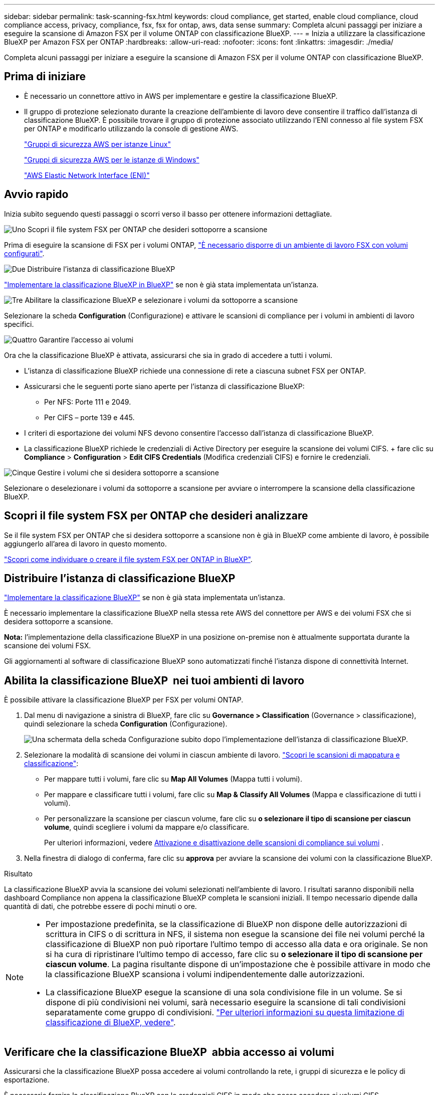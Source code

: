 ---
sidebar: sidebar 
permalink: task-scanning-fsx.html 
keywords: cloud compliance, get started, enable cloud compliance, cloud compliance access, privacy, compliance, fsx, fsx for ontap, aws, data sense 
summary: Completa alcuni passaggi per iniziare a eseguire la scansione di Amazon FSX per il volume ONTAP con classificazione BlueXP. 
---
= Inizia a utilizzare la classificazione BlueXP per Amazon FSX per ONTAP
:hardbreaks:
:allow-uri-read: 
:nofooter: 
:icons: font
:linkattrs: 
:imagesdir: ./media/


[role="lead"]
Completa alcuni passaggi per iniziare a eseguire la scansione di Amazon FSX per il volume ONTAP con classificazione BlueXP.



== Prima di iniziare

* È necessario un connettore attivo in AWS per implementare e gestire la classificazione BlueXP.
* Il gruppo di protezione selezionato durante la creazione dell'ambiente di lavoro deve consentire il traffico dall'istanza di classificazione BlueXP. È possibile trovare il gruppo di protezione associato utilizzando l'ENI connesso al file system FSX per ONTAP e modificarlo utilizzando la console di gestione AWS.
+
https://docs.aws.amazon.com/AWSEC2/latest/UserGuide/security-group-rules.html["Gruppi di sicurezza AWS per istanze Linux"^]

+
https://docs.aws.amazon.com/AWSEC2/latest/WindowsGuide/security-group-rules.html["Gruppi di sicurezza AWS per le istanze di Windows"^]

+
https://docs.aws.amazon.com/AWSEC2/latest/UserGuide/using-eni.html["AWS Elastic Network Interface (ENI)"^]





== Avvio rapido

Inizia subito seguendo questi passaggi o scorri verso il basso per ottenere informazioni dettagliate.

.image:https://raw.githubusercontent.com/NetAppDocs/common/main/media/number-1.png["Uno"] Scopri il file system FSX per ONTAP che desideri sottoporre a scansione
[role="quick-margin-para"]
Prima di eseguire la scansione di FSX per i volumi ONTAP, https://docs.netapp.com/us-en/bluexp-fsx-ontap/start/concept-fsx-aws.html["È necessario disporre di un ambiente di lavoro FSX con volumi configurati"^].

.image:https://raw.githubusercontent.com/NetAppDocs/common/main/media/number-2.png["Due"] Distribuire l'istanza di classificazione BlueXP
[role="quick-margin-para"]
link:task-deploy-cloud-compliance.html["Implementare la classificazione BlueXP in BlueXP"^] se non è già stata implementata un'istanza.

.image:https://raw.githubusercontent.com/NetAppDocs/common/main/media/number-3.png["Tre"] Abilitare la classificazione BlueXP e selezionare i volumi da sottoporre a scansione
[role="quick-margin-para"]
Selezionare la scheda *Configuration* (Configurazione) e attivare le scansioni di compliance per i volumi in ambienti di lavoro specifici.

.image:https://raw.githubusercontent.com/NetAppDocs/common/main/media/number-4.png["Quattro"] Garantire l'accesso ai volumi
[role="quick-margin-para"]
Ora che la classificazione BlueXP è attivata, assicurarsi che sia in grado di accedere a tutti i volumi.

[role="quick-margin-list"]
* L'istanza di classificazione BlueXP richiede una connessione di rete a ciascuna subnet FSX per ONTAP.
* Assicurarsi che le seguenti porte siano aperte per l'istanza di classificazione BlueXP:
+
** Per NFS: Porte 111 e 2049.
** Per CIFS – porte 139 e 445.


* I criteri di esportazione dei volumi NFS devono consentire l'accesso dall'istanza di classificazione BlueXP.
* La classificazione BlueXP richiede le credenziali di Active Directory per eseguire la scansione dei volumi CIFS. + fare clic su *Compliance* > *Configuration* > *Edit CIFS Credentials* (Modifica credenziali CIFS) e fornire le credenziali.


.image:https://raw.githubusercontent.com/NetAppDocs/common/main/media/number-5.png["Cinque"] Gestire i volumi che si desidera sottoporre a scansione
[role="quick-margin-para"]
Selezionare o deselezionare i volumi da sottoporre a scansione per avviare o interrompere la scansione della classificazione BlueXP.



== Scopri il file system FSX per ONTAP che desideri analizzare

Se il file system FSX per ONTAP che si desidera sottoporre a scansione non è già in BlueXP come ambiente di lavoro, è possibile aggiungerlo all'area di lavoro in questo momento.

https://docs.netapp.com/us-en/bluexp-fsx-ontap/use/task-creating-fsx-working-environment.html["Scopri come individuare o creare il file system FSX per ONTAP in BlueXP"^].



== Distribuire l'istanza di classificazione BlueXP

link:task-deploy-cloud-compliance.html["Implementare la classificazione BlueXP"^] se non è già stata implementata un'istanza.

È necessario implementare la classificazione BlueXP nella stessa rete AWS del connettore per AWS e dei volumi FSX che si desidera sottoporre a scansione.

*Nota:* l'implementazione della classificazione BlueXP in una posizione on-premise non è attualmente supportata durante la scansione dei volumi FSX.

Gli aggiornamenti al software di classificazione BlueXP sono automatizzati finché l'istanza dispone di connettività Internet.



== Abilita la classificazione BlueXP  nei tuoi ambienti di lavoro

È possibile attivare la classificazione BlueXP per FSX per volumi ONTAP.

. Dal menu di navigazione a sinistra di BlueXP, fare clic su *Governance > Classification* (Governance > classificazione), quindi selezionare la scheda *Configuration* (Configurazione).
+
image:screenshot_fsx_scanning_activate.png["Una schermata della scheda Configurazione subito dopo l'implementazione dell'istanza di classificazione BlueXP."]

. Selezionare la modalità di scansione dei volumi in ciascun ambiente di lavoro. link:concept-cloud-compliance.html#whats-the-difference-between-mapping-and-classification-scans["Scopri le scansioni di mappatura e classificazione"]:
+
** Per mappare tutti i volumi, fare clic su *Map All Volumes* (Mappa tutti i volumi).
** Per mappare e classificare tutti i volumi, fare clic su *Map & Classify All Volumes* (Mappa e classificazione di tutti i volumi).
** Per personalizzare la scansione per ciascun volume, fare clic su *o selezionare il tipo di scansione per ciascun volume*, quindi scegliere i volumi da mappare e/o classificare.
+
Per ulteriori informazioni, vedere <<Abilitare e disabilitare le scansioni di conformità sui volumi,Attivazione e disattivazione delle scansioni di compliance sui volumi>> .



. Nella finestra di dialogo di conferma, fare clic su *approva* per avviare la scansione dei volumi con la classificazione BlueXP.


.Risultato
La classificazione BlueXP avvia la scansione dei volumi selezionati nell'ambiente di lavoro. I risultati saranno disponibili nella dashboard Compliance non appena la classificazione BlueXP completa le scansioni iniziali. Il tempo necessario dipende dalla quantità di dati, che potrebbe essere di pochi minuti o ore.

[NOTE]
====
* Per impostazione predefinita, se la classificazione di BlueXP non dispone delle autorizzazioni di scrittura in CIFS o di scrittura in NFS, il sistema non esegue la scansione dei file nei volumi perché la classificazione di BlueXP non può riportare l'ultimo tempo di accesso alla data e ora originale. Se non si ha cura di ripristinare l'ultimo tempo di accesso, fare clic su *o selezionare il tipo di scansione per ciascun volume*. La pagina risultante dispone di un'impostazione che è possibile attivare in modo che la classificazione BlueXP scansiona i volumi indipendentemente dalle autorizzazioni.
* La classificazione BlueXP esegue la scansione di una sola condivisione file in un volume. Se si dispone di più condivisioni nei volumi, sarà necessario eseguire la scansione di tali condivisioni separatamente come gruppo di condivisioni. link:reference-limitations.html#bluexp-classification-scans-only-one-share-under-a-volume["Per ulteriori informazioni su questa limitazione di classificazione di BlueXP, vedere"^].


====


== Verificare che la classificazione BlueXP  abbia accesso ai volumi

Assicurarsi che la classificazione BlueXP possa accedere ai volumi controllando la rete, i gruppi di sicurezza e le policy di esportazione.

È necessario fornire la classificazione BlueXP con le credenziali CIFS in modo che possa accedere ai volumi CIFS.

.Fasi
. Nella pagina _Configuration_, fare clic su *View Details* (Visualizza dettagli) per esaminare lo stato e correggere eventuali errori.
+
Ad esempio, l'immagine seguente mostra che la classificazione BlueXP di un volume non è in grado di eseguire la scansione a causa di problemi di connettività di rete tra l'istanza di classificazione BlueXP e il volume.

+
image:screenshot_fsx_scanning_no_network_error.png["Una schermata della pagina View Details (Visualizza dettagli) nella configurazione di scansione che mostra il volume non sottoposto a scansione a causa della connettività di rete tra la classificazione BlueXP e il volume."]

. Assicurarsi che sia presente una connessione di rete tra l'istanza di classificazione BlueXP e ciascuna rete che include volumi per FSX per ONTAP.
+

NOTE: Per FSX per ONTAP, la classificazione BlueXP può eseguire la scansione dei volumi solo nella stessa regione di BlueXP.

. Assicurarsi che le seguenti porte siano aperte per l'istanza di classificazione BlueXP.
+
** Per NFS: Porte 111 e 2049.
** Per CIFS – porte 139 e 445.


. Assicurarsi che i criteri di esportazione dei volumi NFS includano l'indirizzo IP dell'istanza di classificazione BlueXP in modo che possa accedere ai dati di ciascun volume.
. Se si utilizza CIFS, fornire la classificazione BlueXP con le credenziali Active Directory in modo che possa eseguire la scansione dei volumi CIFS.
+
.. Dal menu di navigazione a sinistra di BlueXP, fare clic su *Governance > Classification* (Governance > classificazione), quindi selezionare la scheda *Configuration* (Configurazione).
.. Per ciascun ambiente di lavoro, fare clic su *Edit CIFS Credentials* (Modifica credenziali CIFS) e immettere il nome utente e la password necessari per la classificazione BlueXP per accedere ai volumi CIFS nel sistema.
+
Le credenziali possono essere di sola lettura, ma fornendo credenziali di amministratore si garantisce che la classificazione BlueXP possa leggere tutti i dati che richiedono autorizzazioni elevate. Le credenziali vengono memorizzate nell'istanza di classificazione BlueXP.

+
Se si desidera assicurarsi che i file "ultimi tempi di accesso" non vengano modificati dalle scansioni di classificazione BlueXP, si consiglia di disporre dei permessi Write Attributes in CIFS o Write Permissions in NFS. Se possibile, si consiglia di far parte dell'utente configurato con Active Directory di un gruppo principale dell'organizzazione che dispone delle autorizzazioni per tutti i file.

+
Dopo aver immesso le credenziali, viene visualizzato un messaggio che indica che tutti i volumi CIFS sono stati autenticati correttamente.







== Abilitare e disabilitare le scansioni di conformità sui volumi

È possibile avviare o interrompere scansioni di sola mappatura, o scansioni di mappatura e classificazione, in un ambiente di lavoro in qualsiasi momento dalla pagina di configurazione. È inoltre possibile passare da scansioni di sola mappatura a scansioni di mappatura e classificazione e viceversa. Si consiglia di eseguire la scansione di tutti i volumi.

Per impostazione predefinita, lo switch nella parte superiore della pagina per le autorizzazioni *Scan when missing "write attributa" (Esegui scansione quando mancano gli attributi di scrittura)* è disattivato. Ciò significa che se la classificazione di BlueXP non dispone di permessi di scrittura in CIFS o di permessi di scrittura in NFS, il sistema non eseguirà la scansione dei file perché la classificazione di BlueXP non può riportare l'"ultimo tempo di accesso" all'indicatore data e ora originale. Se non si ha alcun problema se l'ultimo tempo di accesso viene reimpostato, attivare l'interruttore per eseguire la scansione di tutti i file, indipendentemente dalle autorizzazioni. link:reference-collected-metadata.html#last-access-time-timestamp["Scopri di più"^].

image:screenshot_volume_compliance_selection.png["Schermata della pagina di configurazione in cui è possibile attivare o disattivare la scansione di singoli volumi."]

[cols="45,45"]
|===
| A: | Eseguire questa operazione: 


| Abilitare le scansioni di sola mappatura su un volume | Nell'area del volume, fare clic su *Map* (Mappa) 


| Abilitare la scansione completa su un volume | Nell'area del volume, fare clic su *Map & Classify* (Mappa e classificazione) 


| Disattivare la scansione su un volume | Nell'area del volume, fare clic su *Off* 


|  |  


| Abilitare le scansioni di sola mappatura su tutti i volumi | Nell'area dell'intestazione, fare clic su *Map* (Mappa) 


| Abilitare la scansione completa su tutti i volumi | Nell'area dell'intestazione, fare clic su *Map & Classify* (Mappa e classificazione) 


| Disattivare la scansione su tutti i volumi | Nell'area dell'intestazione, fare clic su *Off* 
|===

NOTE: I nuovi volumi aggiunti all'ambiente di lavoro vengono sottoposti automaticamente a scansione solo se è stata impostata l'impostazione *Map* o *Map & Classify* nell'area di intestazione. Se l'opzione è impostata su *Custom* o *Off* nell'area heading, è necessario attivare la mappatura e/o la scansione completa su ogni nuovo volume aggiunto nell'ambiente di lavoro.



== Eseguire la scansione dei volumi di protezione dei dati

Per impostazione predefinita, i volumi di protezione dei dati (DP) non vengono sottoposti a scansione perché non sono esposti esternamente e la classificazione BlueXP non può accedervi. Questi sono i volumi di destinazione per le operazioni SnapMirror da un file system FSX per ONTAP.

Inizialmente, l'elenco dei volumi identifica questi volumi come _Type_ *DP* con _Status_ *Not Scanning* e _Required Action_ *Enable Access to DP Volumes*.

image:screenshot_cloud_compliance_dp_volumes.png["Una schermata che mostra il pulsante Enable Access to DP Volumes (attiva accesso ai volumi DP) che è possibile selezionare per eseguire la scansione dei volumi di protezione dei dati."]

.Fasi
Se si desidera eseguire la scansione di questi volumi di protezione dei dati:

. Fare clic su *Enable Access to DP Volumes* (attiva accesso ai volumi DP) nella parte superiore della pagina.
. Leggere il messaggio di conferma e fare nuovamente clic su *Enable Access to DP Volumes* (attiva accesso ai volumi DP).
+
** I volumi creati inizialmente come volumi NFS nel file system FSX di origine per ONTAP sono abilitati.
** I volumi creati inizialmente come volumi CIFS nel file system FSX di origine per ONTAP richiedono l'immissione delle credenziali CIFS per eseguire la scansione di tali volumi DP. Se sono già state immesse le credenziali Active Directory in modo che la classificazione BlueXP possa eseguire la scansione dei volumi CIFS, è possibile utilizzare tali credenziali oppure specificare un set diverso di credenziali Admin.
+
image:screenshot_compliance_dp_cifs_volumes.png["Una schermata delle due opzioni per l'attivazione dei volumi di protezione dei dati CIFS."]



. Attivare ciascun volume DP che si desidera sottoporre a scansione <<Attivazione e disattivazione delle scansioni di compliance sui volumi,allo stesso modo in cui sono stati attivati altri volumi>>.


.Risultato
Una volta attivata, la classificazione BlueXP crea una condivisione NFS da ogni volume DP attivato per la scansione. I criteri di esportazione delle condivisioni consentono l'accesso solo dall'istanza di classificazione BlueXP.

*Nota:* se non si dispone di volumi di protezione dati CIFS quando si è inizialmente attivato l'accesso ai volumi DP e successivamente ne sono stati aggiunti alcuni, il pulsante *Enable Access to CIFS DP* (Abilita accesso a CIFS DP) viene visualizzato nella parte superiore della pagina di configurazione. Fare clic su questo pulsante e aggiungere le credenziali CIFS per abilitare l'accesso a questi volumi CIFS DP.


NOTE: Le credenziali di Active Directory vengono registrate solo nella VM di storage del primo volume CIFS DP, quindi tutti i volumi DP su tale SVM verranno sottoposti a scansione. Tutti i volumi che risiedono su altre SVM non avranno le credenziali di Active Directory registrate, pertanto tali volumi DP non verranno sottoposti a scansione.

